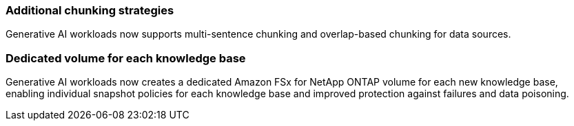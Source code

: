 === Additional chunking strategies

Generative AI workloads now supports multi-sentence chunking and overlap-based chunking for data sources.

=== Dedicated volume for each knowledge base

Generative AI workloads now creates a dedicated Amazon FSx for NetApp ONTAP volume for each new knowledge base, enabling individual snapshot policies for each knowledge base and improved protection against failures and data poisoning.